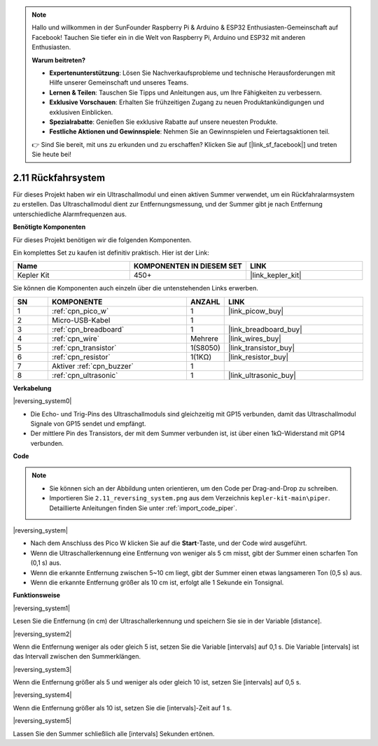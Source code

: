 .. note::

    Hallo und willkommen in der SunFounder Raspberry Pi & Arduino & ESP32 Enthusiasten-Gemeinschaft auf Facebook! Tauchen Sie tiefer ein in die Welt von Raspberry Pi, Arduino und ESP32 mit anderen Enthusiasten.

    **Warum beitreten?**

    - **Expertenunterstützung**: Lösen Sie Nachverkaufsprobleme und technische Herausforderungen mit Hilfe unserer Gemeinschaft und unseres Teams.
    - **Lernen & Teilen**: Tauschen Sie Tipps und Anleitungen aus, um Ihre Fähigkeiten zu verbessern.
    - **Exklusive Vorschauen**: Erhalten Sie frühzeitigen Zugang zu neuen Produktankündigungen und exklusiven Einblicken.
    - **Spezialrabatte**: Genießen Sie exklusive Rabatte auf unsere neuesten Produkte.
    - **Festliche Aktionen und Gewinnspiele**: Nehmen Sie an Gewinnspielen und Feiertagsaktionen teil.

    👉 Sind Sie bereit, mit uns zu erkunden und zu erschaffen? Klicken Sie auf [|link_sf_facebook|] und treten Sie heute bei!

.. _per_reversing_system:

2.11 Rückfahrsystem
==========================

Für dieses Projekt haben wir ein Ultraschallmodul und einen aktiven Summer verwendet, um ein Rückfahralarmsystem zu erstellen. Das Ultraschallmodul dient zur Entfernungsmessung, und der Summer gibt je nach Entfernung unterschiedliche Alarmfrequenzen aus.

**Benötigte Komponenten**

Für dieses Projekt benötigen wir die folgenden Komponenten.

Ein komplettes Set zu kaufen ist definitiv praktisch. Hier ist der Link:

.. list-table::
    :widths: 20 20 20
    :header-rows: 1

    *   - Name	
        - KOMPONENTEN IN DIESEM SET
        - LINK
    *   - Kepler Kit	
        - 450+
        - |link_kepler_kit|

Sie können die Komponenten auch einzeln über die untenstehenden Links erwerben.

.. list-table::
    :widths: 5 20 5 20
    :header-rows: 1

    *   - SN
        - KOMPONENTE	
        - ANZAHL
        - LINK
    *   - 1
        - :ref:`cpn_pico_w`
        - 1
        - |link_picow_buy|
    *   - 2
        - Micro-USB-Kabel
        - 1
        - 
    *   - 3
        - :ref:`cpn_breadboard`
        - 1
        - |link_breadboard_buy|
    *   - 4
        - :ref:`cpn_wire`
        - Mehrere
        - |link_wires_buy|
    *   - 5
        - :ref:`cpn_transistor`
        - 1(S8050)
        - |link_transistor_buy|
    *   - 6
        - :ref:`cpn_resistor`
        - 1(1KΩ)
        - |link_resistor_buy|
    *   - 7
        - Aktiver :ref:`cpn_buzzer`
        - 1
        - 
    *   - 8
        - :ref:`cpn_ultrasonic`
        - 1
        - |link_ultrasonic_buy|


**Verkabelung**

|reversing_system0|

* Die Echo- und Trig-Pins des Ultraschallmoduls sind gleichzeitig mit GP15 verbunden, damit das Ultraschallmodul Signale von GP15 sendet und empfängt.
* Der mittlere Pin des Transistors, der mit dem Summer verbunden ist, ist über einen 1kΩ-Widerstand mit GP14 verbunden.

**Code**

.. note::

    * Sie können sich an der Abbildung unten orientieren, um den Code per Drag-and-Drop zu schreiben. 
    * Importieren Sie ``2.11_reversing_system.png`` aus dem Verzeichnis ``kepler-kit-main\piper``. Detaillierte Anleitungen finden Sie unter :ref:`import_code_piper`.

|reversing_system|

* Nach dem Anschluss des Pico W klicken Sie auf die **Start**-Taste, und der Code wird ausgeführt.
* Wenn die Ultraschallerkennung eine Entfernung von weniger als 5 cm misst, gibt der Summer einen scharfen Ton (0,1 s) aus.
* Wenn die erkannte Entfernung zwischen 5~10 cm liegt, gibt der Summer einen etwas langsameren Ton (0,5 s) aus.
* Wenn die erkannte Entfernung größer als 10 cm ist, erfolgt alle 1 Sekunde ein Tonsignal.


**Funktionsweise**

|reversing_system1|

Lesen Sie die Entfernung (in cm) der Ultraschallerkennung und speichern Sie sie in der Variable [distance].

|reversing_system2|

Wenn die Entfernung weniger als oder gleich 5 ist, setzen Sie die Variable [intervals] auf 0,1 s. Die Variable [intervals] ist das Intervall zwischen den Summerklängen.

|reversing_system3|

Wenn die Entfernung größer als 5 und weniger als oder gleich 10 ist, setzen Sie [intervals] auf 0,5 s.

|reversing_system4|

Wenn die Entfernung größer als 10 ist, setzen Sie die [intervals]-Zeit auf 1 s.

|reversing_system5|

Lassen Sie den Summer schließlich alle [intervals] Sekunden ertönen.

